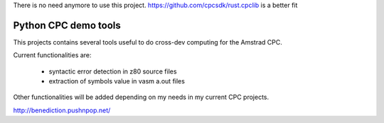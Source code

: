 There is no need anymore to use this project. https://github.com/cpcsdk/rust.cpclib is a better fit

=====================
Python CPC demo tools
=====================

This projects contains several tools useful to 
do cross-dev computing for the Amstrad CPC.

Current functionalities are:

 * syntactic error detection in z80 source files
 * extraction of symbols value in vasm a.out files

Other functionalities will be added depending on my needs in my current CPC projects.

http://benediction.pushnpop.net/
